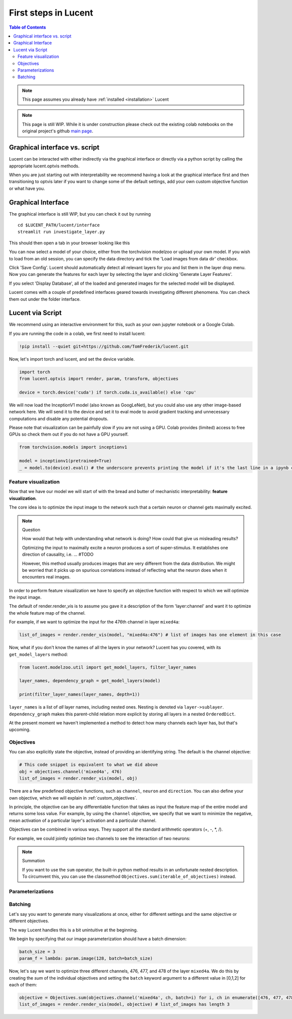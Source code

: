 .. _first_steps:

=====================
First steps in Lucent
=====================

.. contents:: Table of Contents


.. note:: 
    This page assumes you already have :ref:`installed <installation>` Lucent

.. note::
    This page is still WIP. While it is under construction please check out the existing colab notebooks on the original project's github `main page <https://github.com/greentfrapp/lucent>`_.


Graphical interface vs. script 
==============================

Lucent can be interacted with either indirectly via the graphical interface or directly via a python script by calling the appropriate lucent.optvis methods.

When you are just starting out with interpretability we recommend having a look at the graphical interface first and then transitioning to optvis later if you want to change some of the default settings, add your own custom objective function or what have you.


Graphical Interface
===================

The graphical interface is still WIP, but you can check it out by running

.. parsed-literal::
    cd $LUCENT_PATH/lucent/interface
    streamlit run investigate_layer.py


This should then open a tab in your browser looking like this

.. image:: ./images/investigate_layer_startup.png
  :width: 1280
  :alt: investigate_layer_startup

You can now select a model of your choice, either from the torchvision modelzoo or upload your own model. 
If you wish to load from an old session, you can specify the data directory and tick the 'Load images from data dir' checkbox.

Click 'Save Config'. Lucent should automatically detect all relevant layers for you and list them in the layer drop menu.
Now you can generate the features for each layer by selecting the layer and clicking 'Generate Layer Features'.

If you select 'Display Database', all of the loaded and generated images for the selected model will be displayed.

Lucent comes with a couple of predefined interfaces geared towards investigating different phenomena. You can check them out under the folder interface.


Lucent via Script
=================

We recommend using an interactive environment for this, such as your own jupyter notebook or a Google Colab.

If you are running the code in a colab, we first need to install lucent:

..
    TODO: make sure this actually works on colab

.. code-block:: python

    !pip install --quiet git+https://github.com/TomFrederik/lucent.git

Now, let's import torch and lucent, and set the device variable. 

.. code-block:: python

    import torch
    from lucent.optvis import render, param, transform, objectives

    device = torch.device('cuda') if torch.cuda.is_available() else 'cpu'

We will now load the InceptionV1 model (also known as GoogLeNet), but you could also use any other image-based network here.
We will send it to the device and set it to eval mode to avoid gradient tracking and unnecessary computations and disable any potential dropouts.

Please note that visualization can be painfully slow if you are not using a GPU. Colab provides (limited) access to free GPUs so check them out if you do not have a GPU yourself.

.. code-block:: python

    from torchvision.models import inceptionv1

    model = inceptionv1(pretrained=True)
    _ = model.to(device).eval() # the underscore prevents printing the model if it's the last line in a ipynb cell


Feature visualization
---------------------

Now that we have our model we will start of with the bread and butter of mechanistic interpretability: **feature visualization**.

The core idea is to optimize the input image to the network such that a certain neuron or channel gets maximally excited. 

.. note:: Question

   How would that help with understanding what network is doing? How could that give us misleading results?

   .. raw:: html

      <details>
      <summary><a>Answer</a></summary>

   Optimizing the input to maximally excite a neuron produces a sort of super-stimulus. It establishes one direction of causality, i.e. ... #TODO

   However, this method usually produces images that are very different from the data distribution. We might be worried that it picks up on 
   spurious correlations instead of reflecting what the neuron does when it encounters real images.

   .. raw:: html

      </details>


In order to perform feature visualization we have to specify an objective function with respect to which we will optimize the input image.

The default of render.render_vis is to assume you gave it a description of the form 'layer:channel' and want it to optimize the whole feature map of the channel.

For example, if we want to optimize the input for the 476th channel in layer ``mixed4a``:

.. code-block:: python

    list_of_images = render.render_vis(model, "mixed4a:476") # list of images has one element in this case

Now, what if you don't know the names of all the layers in your network? Lucent has you covered, with its ``get_model_layers`` method:

.. code-block:: python

    from lucent.modelzoo.util import get_model_layers, filter_layer_names

    layer_names, dependency_graph = get_model_layers(model)
    
    print(filter_layer_names(layer_names, depth=1))

.. 
    TODO: print output of filter_layer_names

``layer_names`` is a list of *all* layer names, including nested ones. Nesting is denoted via ``layer->sublayer``. 
``dependency_graph`` makes this parent-child relation more explicit by storing all layers in a nested ``OrderedDict``.

At the present moment we haven't implemented a method to detect how many channels each layer has, but that's upcoming.


Objectives
----------

You can also explicitly state the objective, instead of providing an identifying string. The default is the channel objective:

.. code-block:: python
    
    # This code snippet is equivalent to what we did above
    obj = objectives.channel('mixed4a', 476)
    list_of_images = render.render_vis(model, obj)

There are a few predefined objective functions, such as ``channel``, ``neuron`` and ``direction``. You can also define
your own objective, which we will explain in :ref:`custom_objectives`. 

In principle, the objective can be any differentiable function that takes as input the feature map of the entire model
and returns some loss value. For example, by using the ``channel`` objective, we specify that we want to minimize the 
negative, mean activation of a particular layer's activation and a particular channel.

Objectives can be combined in various ways. They support all the standard arithmetic operators (+, -, *, /).

For example, we could jointly optimize two channels to see the interaction of two neurons:

.. code-block:: python
    obj = objectives.channel(476) + objectives.channel(465)
    list_of_images = render.render_vis(model, obj)


.. note:: Summation

    If you want to use the ``sum`` operator, the built-in python method results in an unfortunate nested description. To circumvent
    this, you can use the classmethod ``Objectives.sum(iterable_of_objectives)`` instead.


Parameterizations
-----------------



Batching
--------

Let's say you want to generate many visualizations at once, either for different settings and the same objective or different objectives.

The way Lucent handles this is a bit unintuitive at the beginning.

We begin by specifying that our image parameterization should have a batch dimension:

.. code-block:: python

    batch_size = 3
    param_f = lambda: param.image(128, batch=batch_size)

Now, let's say we want to optimize three different channels, 476, 477, and 478 of the layer ``mixed4a``. We do this by creating the *sum* of
the individual objectives and setting the ``batch`` keyword argument to a different value in [0,1,2] for each of them:

.. code-block:: python

    objective = Objectives.sum(objectives.channel('mixed4a', ch, batch=i) for i, ch in enumerate([476, 477, 478]))
    list_of_images = render.render_vis(model, objective) # list_of_images has length 3


